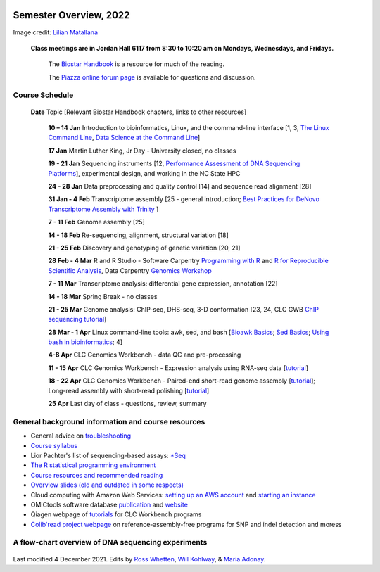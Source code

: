 .. image:: /Images/NC_State.gif
   :target: http://www.ncsu.edu


Semester Overview, 2022
=======================


.. image:: /Images/syllabus_logo.jpg
Image credit: `Lilian Matallana <https://www.linkedin.com/in/lilian-matallana-21704474/>`_




			**Class meetings are in Jordan Hall 6117 from 8:30 to 10:20 am on Mondays, Wednesdays, and Fridays.**

				The `Biostar Handbook <https://www.biostarhandbook.com/>`_ is a resource for much of the reading.

				The `Piazza online forum page <https://piazza.com/ncsu/spring2022/bit815/>`_ is available for questions and discussion.



Course Schedule 
***************

 **Date**			Topic [Relevant Biostar Handbook chapters, links to other resources]

	**10 – 14 Jan**	Introduction to bioinformatics, Linux, and the command-line interface [1, 3, `The Linux Command Line <http://linuxcommand.org/index.php>`_, `Data Science at the Command Line <https://datascienceatthecommandline.com/2e/index.html>`_]

	**17 Jan**       Martin Luther King, Jr Day - University closed, no classes
	
	**19 - 21 Jan**	Sequencing instruments [12, `Performance Assessment of DNA Sequencing Platforms <https://rdcu.be/cCCQt>`_], experimental design, and working in the NC State HPC
	 	        	
	**24 - 28 Jan**	Data preprocessing and quality control [14] and sequence read alignment [28]	 

	**31 Jan - 4 Feb**	Transcriptome assembly  [25 - general introduction; `Best Practices for DeNovo Transcriptome Assembly with Trinity  <https://informatics.fas.harvard.edu/best-practices-for-de-novo-transcriptome-assembly-with-trinity.html>`_ ]
	
	**7 - 11 Feb**	Genome assembly [25]

	**14 - 18 Feb**	Re-sequencing, alignment, structural variation [18] 

	**21 - 25 Feb**	Discovery and genotyping of genetic variation [20, 21]	 

	**28 Feb - 4 Mar**	R and R Studio -  Software Carpentry `Programming with R <http://swcarpentry.github.io/r-novice-inflammation/>`_ and `R for Reproducible Scientific Analysis <https://swcarpentry.github.io/r-novice-gapminder/>`_, Data Carpentry `Genomics Workshop <https://datacarpentry.org/lessons/#genomics-workshop>`_

	**7 - 11 Mar**	Transcriptome analysis: differential gene expression, annotation [22]	

	**14 - 18 Mar**	Spring Break - no classes	

	**21 - 25 Mar**	Genome analysis: ChIP-seq, DHS-seq, 3-D conformation [23, 24, CLC GWB `ChIP sequencing tutorial <https://resources.qiagenbioinformatics.com/tutorials/ChIP-seq_peakshape.pdf>`_]	 

	**28 Mar - 1 Apr**	Linux command-line tools: awk, sed, and bash [`Bioawk Basics <https://bioinformaticsworkbook.org/Appendix/Unix/bioawk-basics.html>`_; `Sed Basics <https://bioinformaticsworkbook.org/Appendix/Unix/unix-basics-4sed.html>`_; `Using bash in bioinformatics <https://people.duke.edu/~ccc14/duke-hts-2018/cliburn/Bash_in_Jupyter.html>`_; 4]
	
	**4-8 Apr**	CLC Genomics Workbench - data QC and pre-processing	 

	**11 - 15 Apr**	CLC Genomics Workbench - Expression analysis using RNA-seq data [`tutorial <https://resources.qiagenbioinformatics.com/tutorials/RNASeq-droso.pdf>`_]	 

	**18 - 22 Apr**	CLC Genomics Workbench - Paired-end short-read genome assembly [`tutorial <https://resources.qiagenbioinformatics.com/tutorials/De_novo_assembly_paired_data.pdf>`_]; Long-read assembly with short-read polishing [`tutorial <https://resources.qiagenbioinformatics.com/tutorials/De_Novo_Assembly_Using_Long_Reads_and_Short_Read_Polishing.pdf>`_]	 

	**25 Apr**	Last day of class - questions, review, summary	 


General background information and course resources
***************************************************

+	General advice on `troubleshooting <troubleshooting.html>`_
+	`Course syllabus <https://drive.google.com/file/d/1vfHFmcfxiAynyG90TQF8gZFv5eXvDmET/view?usp=sharing>`_
+	Lior Pachter's list of sequencing-based assays: `\*Seq <https://liorpachter.wordpress.com/seq/>`_
+	`The R statistical programming environment <r-materials.html>`_
+	`Course resources and recommended reading <resources.html>`_
+	`Overview slides (old and outdated in some respects) <https://drive.google.com/open?id=10RYNwJXx7gwYCA_o_1u8AtRw465ROjZn>`_
+	Cloud computing with Amazon Web Services: `setting up an AWS account <https://drive.google.com/open?id=1OXA_TAYu2l_--GEAW85eKJCLUtWyqhbN>`_ and `starting an instance <https://drive.google.com/open?id=1U7D7BRfS1LLbWGzJwkBejc8vfyRSPLIc>`_
+	OMICtools software database `publication <http://database.oxfordjournals.org/content/2014/bau069.long>`_ and `website <http://omictools.com/>`_
+	Qiagen webpage of `tutorials <https://www.qiagenbioinformatics.com/support/tutorials/>`_ for CLC Workbench programs
+	`Colib'read project webpage <https://colibread.inria.fr/project/>`_ on reference-assembly-free programs for SNP and indel detection and moress 


A flow-chart overview of DNA sequencing experiments
***************************************************

	.. image:: /Images/Flowchart.jpg 







Last modified 4 December 2021.
Edits by `Ross Whetten <https://github.com/rwhetten>`_, `Will Kohlway <https://github.com/wkohlway>`_, & `Maria Adonay <https://github.com/amalgamaria>`_.
